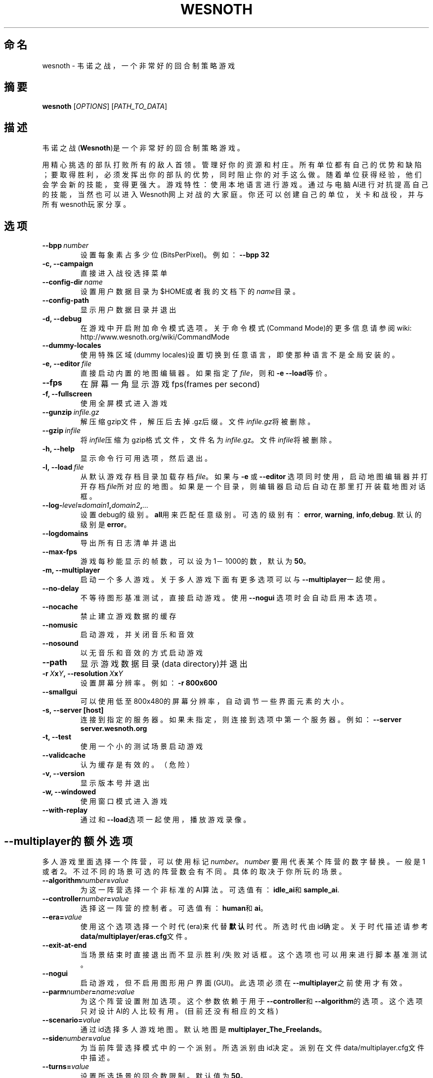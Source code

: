 .\" This program is free software; you can redistribute it and/or modify
.\" it under the terms of the GNU General Public License as published by
.\" the Free Software Foundation; either version 2 of the License, or
.\" (at your option) any later version.
.\"
.\" This program is distributed in the hope that it will be useful,
.\" but WITHOUT ANY WARRANTY; without even the implied warranty of
.\" MERCHANTABILITY or FITNESS FOR A PARTICULAR PURPOSE.  See the
.\" GNU General Public License for more details.
.\"
.\" You should have received a copy of the GNU General Public License
.\" along with this program; if not, write to the Free Software
.\" Foundation, Inc., 51 Franklin Street, Fifth Floor, Boston, MA  02110-1301  USA
.\"
.
.\"*******************************************************************
.\"
.\" This file was generated with po4a. Translate the source file.
.\"
.\"*******************************************************************
.TH WESNOTH 6 2009 wesnoth 韦诺之战
.
.SH 命名
wesnoth \- 韦诺之战，一个非常好的回合制策略游戏
.
.SH 摘要
.
\fBwesnoth\fP [\fIOPTIONS\fP] [\fIPATH_TO_DATA\fP]
.
.SH 描述
.
韦诺之战(\fBWesnoth\fP)是一个非常好的回合制策略游戏。

用精心挑选的部队打败所有的敌人首领。管理好你的资源和村庄。 所有单位都有自己的优势和缺陷；要取得胜利，必须发挥出你的部队的优势，同时阻止你的对手这么做。
随着单位获得经验，他们会学会新的技能，变得更强大。
游戏特性：使用本地语言进行游戏。通过与电脑AI进行对抗提高自己的技能，当然也可以进入Wesnoth网上对战的大家庭。你还可以创建自己的单位，关卡和战役，并与所有wesnoth玩家分享。
.
.SH 选项
.
.TP 
\fB\-\-bpp\fP\fI\ number\fP
设置每象素占多少位(BitsPerPixel)。例如：\fB\-\-bpp 32\fP
.TP 
\fB\-c, \-\-campaign\fP
直接进入战役选择菜单
.TP 
\fB\-\-config\-dir\fP\fI\ name\fP
设置用户数据目录为$HOME或者我的文档下的\fIname\fP目录。
.TP 
\fB\-\-config\-path\fP
显示用户数据目录并退出
.TP 
\fB\-d, \-\-debug\fP
在游戏中开启附加命令模式选项。关于命令模式(Command Mode)的更多信息请参阅wiki:
http://www.wesnoth.org/wiki/CommandMode
.TP 
\fB\-\-dummy\-locales\fP
使用特殊区域(dummy locales)设置切换到任意语言，即使那种语言不是全局安装的。
.TP 
\fB\-e,\ \-\-editor\fP\fI\ file\fP
直接启动内置的地图编辑器。如果指定了\fIfile\fP，则和\fB\-e \-\-load\fP等价。
.TP 
\fB\-\-fps\fP
在屏幕一角显示游戏fps(frames per second)
.TP 
\fB\-f, \-\-fullscreen\fP
使用全屏模式进入游戏
.TP 
\fB\-\-gunzip\fP\fI\ infile.gz\fP
解压缩gzip文件，解压后去掉.gz后缀。文件\fIinfile.gz\fP将被删除。
.TP 
\fB\-\-gzip\fP\fI\ infile\fP
将\fIinfile\fP压缩为gzip格式文件，文件名为\fIinfile\fP.gz。文件\fIinfile\fP将被删除。
.TP 
\fB\-h, \-\-help\fP
显示命令行可用选项，然后退出。
.TP 
\fB\-l,\ \-\-load\fP\fI\ file\fP
从默认游戏存档目录加载存档\fIfile\fP。如果与 \fB\-e\fP 或 \fB\-\-editor\fP
选项同时使用，启动地图编辑器并打开存档\fIfile\fP所对应的地图。如果是一个目录，则编辑器启动后自动在那里打开装载地图对话框。
.TP 
\fB\-\-log\-\fP\fIlevel\fP\fB=\fP\fIdomain1\fP\fB,\fP\fIdomain2\fP\fB,\fP\fI...\fP
设置debug的级别。\fBall\fP用来匹配任意级别。可选的级别有：\fBerror\fP,\ \fBwarning\fP,\ \fBinfo\fP,\
\fBdebug\fP. 默认的级别是\fBerror\fP。
.TP 
\fB\-\-logdomains\fP
导出所有日志清单并退出
.TP 
\fB\-\-max\-fps\fP
游戏每秒能显示的帧数，可以设为1－1000的数，默认为\fB50\fP。
.TP 
\fB\-m, \-\-multiplayer\fP
启动一个多人游戏。关于多人游戏下面有更多选项可以与\fB\-\-multiplayer\fP一起使用。
.TP 
\fB\-\-no\-delay\fP
不等待图形基准测试，直接启动游戏。使用 \fB\-\-nogui\fP 选项时会自动启用本选项。
.TP 
\fB\-\-nocache\fP
禁止建立游戏数据的缓存
.TP 
\fB\-\-nomusic\fP
启动游戏，并关闭音乐和音效
.TP 
\fB\-\-nosound\fP
以无音乐和音效的方式启动游戏
.TP 
\fB\-\-path\fP
显示游戏数据目录(data directory)并退出
.TP 
\fB\-r\ \fP\fIX\fP\fBx\fP\fIY\fP\fB,\ \-\-resolution\ \fP\fIX\fP\fBx\fP\fIY\fP
设置屏幕分辨率。例如：\fB\-r 800x600\fP
.TP 
\fB\-\-smallgui\fP
可以使用低至800x480的屏幕分辨率，自动调节一些界面元素的大小。
.TP 
\fB\-s,\ \-\-server\ [host]\fP
连接到指定的服务器。如果未指定，则连接到选项中第一个服务器。例如：\fB\-\-server server.wesnoth.org\fP
.TP 
\fB\-t, \-\-test\fP
使用一个小的测试场景启动游戏
.TP 
\fB\-\-validcache\fP
认为缓存是有效的。（危险）
.TP 
\fB\-v, \-\-version\fP
显示版本号并退出
.TP 
\fB\-w, \-\-windowed\fP
使用窗口模式进入游戏
.TP 
\fB\-\-with\-replay\fP
通过和\fB\-\-load\fP选项一起使用，播放游戏录像。
.
.SH \-\-multiplayer的额外选项
.
多人游戏里面选择一个阵营，可以使用标记\fInumber\fP。 \fInumber\fP 要用代表某个阵营的数字替换。一般是1
或者2。不过不同的场景可选的阵营数会有不同。具体的取决于你所玩的场景。
.TP 
\fB\-\-algorithm\fP\fInumber\fP\fB=\fP\fIvalue\fP
为这一阵营选择一个非标准的AI算法。可选值有：\fBidle_ai\fP和\fBsample_ai\fP.
.TP  
\fB\-\-controller\fP\fInumber\fP\fB=\fP\fIvalue\fP
选择这一阵营的控制者。可选值有：\fBhuman\fP和\fBai\fP。
.TP  
\fB\-\-era=\fP\fIvalue\fP
使用这个选项选择一个时代(era)来代替\fB默认\fP时代。所选时代由id确定。关于时代描述请参考\fBdata/multiplayer/eras.cfg\fP文件。
.TP 
\fB\-\-exit\-at\-end\fP
当场景结束时直接退出而不显示胜利/失败对话框。这个选项也可以用来进行脚本基准测试。
.TP 
\fB\-\-nogui\fP
启动游戏，但不启用图形用户界面(GUI)。此选项必须在\fB\-\-multiplayer\fP之前使用才有效。
.TP 
\fB\-\-parm\fP\fInumber\fP\fB=\fP\fIname\fP\fB:\fP\fIvalue\fP
为这个阵营设置附加选项。这个参数依赖于用于\fB\-\-controller\fP和\fB\-\-algorithm\fP的选项。这个选项只对设计AI的人比较有用。(目前还没有相应的文档)
.TP 
\fB\-\-scenario=\fP\fIvalue\fP
通过id选择多人游戏地图。默认地图是\fBmultiplayer_The_Freelands\fP。
.TP 
\fB\-\-side\fP\fInumber\fP\fB=\fP\fIvalue\fP
为当前阵营选择模式中的一个派别。所选派别由id决定。派别在文件data/multiplayer.cfg文件中描述。
.TP 
\fB\-\-turns=\fP\fIvalue\fP
设置所选场景的回合数限制。默认值为\fB50\fP。
.
.SH 作者
.
由David White <davidnwhite@verizon.net>编写
.br
经Nils Kneuper <crazy\-ivanovic@gmx.net>, ott <ott@gaon.net>
and Soliton <soliton.de@gmail.com>改动。
.br
这个帮助页最早由 Cyril Bouthors 撰写<cyril@bouthors.org>.
.br
访问官方网站: http://www.wesnoth.org/
以及Wesnoth中文网站：http://www.wesnoth.cn
.
.SH COPYRIGHT
.
Copyright \(co 2003\-2007 David White <davidnwhite@verizon.net>
.br
这是一个自由软件；使用由FSF发布的GPL v2协议授权。原文如下：This is Free Software; this software is
licensed under the GPL version 2, as published by the Free Software
Foundation.  There is NO warranty; not even for MERCHANTABILITY or FITNESS
FOR A PARTICULAR PURPOSE.There is NO warranty; not even for MERCHANTABILITY
or FITNESS FOR A PARTICULAR PURPOSE.
.
.SH 参见
.
\fBwesnoth_editor\fP(6), \fBwesnothd\fP(6)
